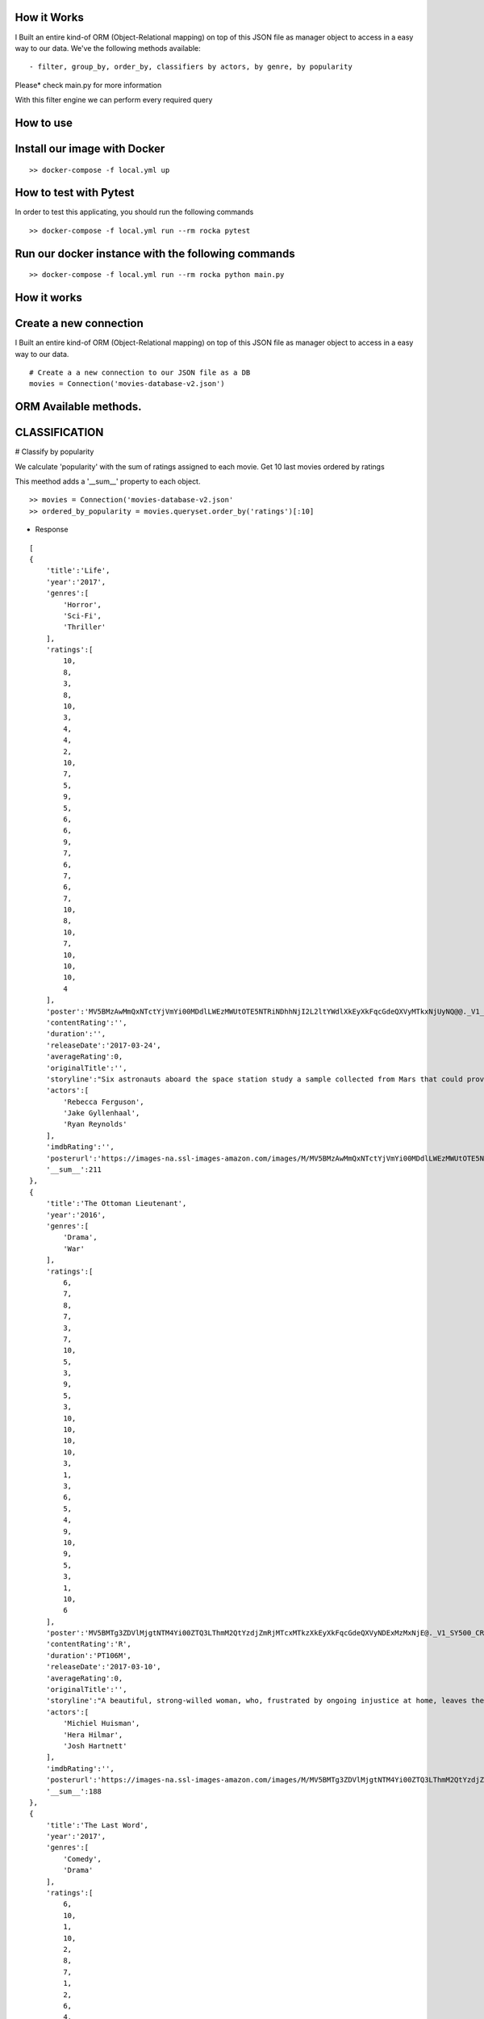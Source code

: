 How it Works
^^^^^^^^^^^^

I Built an entire kind-of ORM (Object-Relational mapping) on top of this JSON file as manager object to access in a easy way to our data. 
We've the following methods available:
::

  - filter, group_by, order_by, classifiers by actors, by genre, by popularity

Please* check main.py for more information

With this filter engine we can perform every required query 


How to use
^^^^^^^^^^^^

Install our image with Docker
^^^^^^^^^^^^
::

  >> docker-compose -f local.yml up 


How to test with Pytest
^^^^^^^^^^^^

In order to test this applicating, you should run the following commands
::

  >> docker-compose -f local.yml run --rm rocka pytest

.. image:: ./docs/test.png

Run our docker instance with the following commands
^^^^^^^^^^^^
::

  >> docker-compose -f local.yml run --rm rocka python main.py 


How it works
^^^^^^^^^^^^

Create a new connection
^^^^^^^^^^^^

I Built an entire kind-of ORM (Object-Relational mapping) on top of this JSON file as manager object to access in a easy way to our data.

::

  # Create a a new connection to our JSON file as a DB  
  movies = Connection('movies-database-v2.json')


ORM Available methods. 
^^^^^^^^^^^^

CLASSIFICATION
^^^^^^^^^^^^

# Classify by popularity

We calculate 'popularity' with the sum of ratings assigned to each movie. 
Get 10 last movies ordered by ratings 

This meethod adds a '__sum__' property to each object.

::

  >> movies = Connection('movies-database-v2.json'
  >> ordered_by_popularity = movies.queryset.order_by('ratings')[:10]

- Response

::

    [
    {
        'title':'Life',
        'year':'2017',
        'genres':[
            'Horror',
            'Sci-Fi',
            'Thriller'
        ],
        'ratings':[
            10,
            8,
            3,
            8,
            10,
            3,
            4,
            4,
            2,
            10,
            7,
            5,
            9,
            5,
            6,
            6,
            9,
            7,
            6,
            7,
            6,
            7,
            10,
            8,
            10,
            7,
            10,
            10,
            10,
            4
        ],
        'poster':'MV5BMzAwMmQxNTctYjVmYi00MDdlLWEzMWUtOTE5NTRiNDhhNjI2L2ltYWdlXkEyXkFqcGdeQXVyMTkxNjUyNQ@@._V1_SY500_CR0,0,337,500_AL_.jpg',
        'contentRating':'',
        'duration':'',
        'releaseDate':'2017-03-24',
        'averageRating':0,
        'originalTitle':'',
        'storyline':"Six astronauts aboard the space station study a sample collected from Mars that could provide evidence for extraterrestrial life on the Red Planet. The crew determines that the sample contains a large, single-celled organism - the first example of life beyond Earth. But..things aren't always what they seem. As the crew begins to conduct research, and their methods end up having unintended consequences, the life form proves more intelligent than anyone ever expected.                Written by\nElDiomedes",
        'actors':[
            'Rebecca Ferguson',
            'Jake Gyllenhaal',
            'Ryan Reynolds'
        ],
        'imdbRating':'',
        'posterurl':'https://images-na.ssl-images-amazon.com/images/M/MV5BMzAwMmQxNTctYjVmYi00MDdlLWEzMWUtOTE5NTRiNDhhNjI2L2ltYWdlXkEyXkFqcGdeQXVyMTkxNjUyNQ@@._V1_SY500_CR0,0,337,500_AL_.jpg',
        '__sum__':211
    },
    {
        'title':'The Ottoman Lieutenant',
        'year':'2016',
        'genres':[
            'Drama',
            'War'
        ],
        'ratings':[
            6,
            7,
            8,
            7,
            3,
            7,
            10,
            5,
            3,
            9,
            5,
            3,
            10,
            10,
            10,
            10,
            3,
            1,
            3,
            6,
            5,
            4,
            9,
            10,
            9,
            5,
            3,
            1,
            10,
            6
        ],
        'poster':'MV5BMTg3ZDVlMjgtNTM4Yi00ZTQ3LThmM2QtYzdjZmRjMTcxMTkzXkEyXkFqcGdeQXVyNDExMzMxNjE@._V1_SY500_CR0,0,346,500_AL_.jpg',
        'contentRating':'R',
        'duration':'PT106M',
        'releaseDate':'2017-03-10',
        'averageRating':0,
        'originalTitle':'',
        'storyline':"A beautiful, strong-willed woman, who, frustrated by ongoing injustice at home, leaves the United States after meeting Jude, an American doctor who runs a remote medical mission within the Ottoman Empire - a world both exotic and dangerous, and on the brink of what is about to become the first World War. There, she finds her loyalty to Jude and the mission's founder tested when she falls in love with their perceived enemy, a lieutenant in the Ottoman Imperial Army. Now, with invading army forces at their doorstep, and the world about to plunge into all-out war, she must make a decision if she wants to be what other people want her to be, or to be herself.                Written by\nAnonymous",
        'actors':[
            'Michiel Huisman',
            'Hera Hilmar',
            'Josh Hartnett'
        ],
        'imdbRating':'',
        'posterurl':'https://images-na.ssl-images-amazon.com/images/M/MV5BMTg3ZDVlMjgtNTM4Yi00ZTQ3LThmM2QtYzdjZmRjMTcxMTkzXkEyXkFqcGdeQXVyNDExMzMxNjE@._V1_SY500_CR0,0,346,500_AL_.jpg',
        '__sum__':188
    },
    {
        'title':'The Last Word',
        'year':'2017',
        'genres':[
            'Comedy',
            'Drama'
        ],
        'ratings':[
            6,
            10,
            1,
            10,
            2,
            8,
            7,
            1,
            2,
            6,
            4,
            10,
            5,
            10,
            7,
            6,
            5,
            4,
            1,
            8,
            10,
            5,
            8,
            7,
            10,
            4,
            9,
            10,
            10,
            1
        ],
        'poster':'MV5BMTQ4Mzc1MzY5OV5BMl5BanBnXkFtZTgwNzU0NzE4MDI@._V1_SY500_CR0,0,337,500_AL_.jpg',
        'contentRating':'R',
        'duration':'PT108M',
        'releaseDate':'2017-03-03',
        'averageRating':0,
        'originalTitle':'',
        'storyline':"Harriet (Shirley MacLaine) is a successful, retired businesswoman who wants to control everything around her until the bitter end. To make sure her life story is told her way, she pays off her local newspaper to have her obituary written in advance under her watchful eye. But Anne (Amanda Seyfried), the young journalist assigned to the task, refuses to follow the script and instead insists on finding out the true facts about Harriett's life, resulting in a life-altering friendship.                Written by\nBleecker Street",
        'actors':[
            'Shirley MacLaine',
            'Amanda Seyfried',
            'AnnJewel Lee Dixon'
        ],
        'imdbRating':7.4,
        'posterurl':'https://images-na.ssl-images-amazon.com/images/M/MV5BMTQ4Mzc1MzY5OV5BMl5BanBnXkFtZTgwNzU0NzE4MDI@._V1_SY500_CR0,0,337,500_AL_.jpg',
        '__sum__':187
    },
    {
        'title':'Junction 48',
        'year':'2016',
        'genres':[
            'Action',
            'Biography',
            'Crime'
        ],
        'ratings':[
            1,
            9,
            6,
            1,
            9,
            9,
            6,
            5,
            4,
            5,
            10,
            3,
            3,
            4,
            8,
            9,
            1,
            9,
            5,
            7,
            9,
            10,
            3,
            9,
            10,
            5,
            4,
            8,
            5,
            7
        ],
        'poster':'MV5BMjM1OTIyMDMxOF5BMl5BanBnXkFtZTgwMDEyNzc0MTI@._V1_SY500_CR0,0,338,500_AL_.jpg',
        'contentRating':'',
        'duration':'PT95M',
        'releaseDate':'2016-05-05',
        'averageRating':0,
        'originalTitle':'',
        'storyline':'Junction 48 is the love story of two young Palestinian hip-hop artists who use their music to fight against both the external oppression of Israeli society and the internal repression of their own crime-ridden, conservative community. It depicts a new generation of young Arabs who seek normality through their love and music - and against all odds.',
        'actors':[
            'Tamer Nafar',
            'Samar Qupty',
            'Salwa Nakkara'
        ],
        'imdbRating':7.5,
        'posterurl':'https://images-na.ssl-images-amazon.com/images/M/MV5BMjM1OTIyMDMxOF5BMl5BanBnXkFtZTgwMDEyNzc0MTI@._V1_SY500_CR0,0,338,500_AL_.jpg',
        '__sum__':184
    },
    {
        'title':'Logan: The Wolverine',
        'year':'2017',
        'genres':[
            'Action',
            'Drama',
            'Sci-Fi'
        ],
        'ratings':[
            10,
            9,
            7,
            2,
            2,
            5,
            1,
            3,
            9,
            10,
            2,
            4,
            10,
            9,
            6,
            9,
            6,
            4,
            10,
            1,
            9,
            5,
            2,
            6,
            8,
            3,
            10,
            9,
            4,
            8
        ],
        'poster':'MV5BMjI1MjkzMjczMV5BMl5BanBnXkFtZTgwNDk4NjYyMTI@._V1_SY500_CR0,0,338,500_AL_.jpg',
        'contentRating':'15',
        'duration':'PT137M',
        'releaseDate':'2017-03-01',
        'averageRating':0,
        'originalTitle':'Logan',
        'storyline':"In the near future, a weary Logan cares for an ailing Professor X in a hide out on the Mexican border. But Logan's attempts to hide from the world and his legacy are up-ended when a young mutant arrives, being pursued by dark forces.                Written by\nTwentieth Century Fox Films",
        'actors':[
            'Hugh Jackman',
            'Patrick Stewart',
            'Dafne Keen'
        ],
        'imdbRating':9.5,
        'posterurl':'https://images-na.ssl-images-amazon.com/images/M/MV5BMjI1MjkzMjczMV5BMl5BanBnXkFtZTgwNDk4NjYyMTI@._V1_SY500_CR0,0,338,500_AL_.jpg',
        '__sum__':183
    },
    {
        'title':'Prevenge',
        'year':'2016',
        'genres':[
            'Comedy',
            'Drama',
            'Fantasy'
        ],
        'ratings':[
            5,
            3,
            6,
            5,
            7,
            9,
            8,
            9,
            6,
            10,
            5,
            6,
            9,
            10,
            9,
            6,
            8,
            1,
            2,
            2,
            3,
            6,
            7,
            10,
            1,
            10,
            3,
            5,
            3,
            7
        ],
        'poster':'MV5BMjcxMDM2NjgwOV5BMl5BanBnXkFtZTgwOTc5NjI0MDI@._V1_SX750_CR0,0,750,499_AL_.jpg',
        'contentRating':'',
        'duration':'PT88M',
        'releaseDate':'2017-02-10',
        'averageRating':0,
        'originalTitle':'',
        'storyline':'Widow Ruth is seven months pregnant when, believing herself to be guided by her unborn baby, she embarks on a homicidal rampage, dispatching anyone who stands in her way.',
        'actors':[
            'Gemma Whelan',
            'Jo Hartley',
            'Alice Lowe'
        ],
        'imdbRating':6.7,
        'posterurl':'https://images-na.ssl-images-amazon.com/images/M/MV5BMjcxMDM2NjgwOV5BMl5BanBnXkFtZTgwOTc5NjI0MDI@._V1_SX750_CR0,0,750,499_AL_.jpg',
        '__sum__':181
    },
    {
        'title':'Kong: Skull Island',
        'year':'2017',
        'genres':[
            'Action',
            'Adventure',
            'Fantasy'
        ],
        'ratings':[
            5,
            3,
            8,
            9,
            1,
            1,
            3,
            9,
            4,
            6,
            6,
            10,
            8,
            9,
            7,
            6,
            2,
            2,
            8,
            2,
            2,
            9,
            9,
            4,
            6,
            4,
            4,
            9,
            10,
            10
        ],
        'poster':'MV5BMTUwMzI5ODEwNF5BMl5BanBnXkFtZTgwNjAzNjI2MDI@._V1_SY500_CR0,0,337,500_AL_.jpg',
        'contentRating':'PG-13',
        'duration':'PT118M',
        'releaseDate':'2017-03-10',
        'averageRating':0,
        'originalTitle':'',
        'storyline':"It's 1971, a team of explorers with a company of soldiers are following myth ,legend in the Pacific amindst runors of an island where creatures both prehistoric and monstrous are supposed to live. Soon they come across Skull Island , the very island of lore and legend. The creatures they soon come across make the soldiers and explorers running for their very lives. Soon Kong shows up to let all know that He is King of Skull Island and top of the food chain. Will they survive to tell their story? Will beauty win the heart of the beast?                Written by\nstephen scialli",
        'actors':[
            'Brie Larson',
            'Tian Jing',
            'Tom Hiddleston'
        ],
        'imdbRating':'',
        'posterurl':'https://images-na.ssl-images-amazon.com/images/M/MV5BMTUwMzI5ODEwNF5BMl5BanBnXkFtZTgwNjAzNjI2MDI@._V1_SY500_CR0,0,337,500_AL_.jpg',
        '__sum__':176
    },
    {
        'title':'Elser',
        'year':'2015',
        'genres':[
            'Biography',
            'Drama',
            'War'
        ],
        'ratings':[
            4,
            8,
            3,
            7,
            6,
            5,
            6,
            3,
            7,
            4,
            3,
            7,
            3,
            5,
            10,
            5,
            6,
            10,
            3,
            6,
            7,
            3,
            10,
            5,
            7,
            1,
            8,
            10,
            10,
            4
        ],
        'poster':'MV5BMTU3MzYzNDEzN15BMl5BanBnXkFtZTgwODM5NTY0MTI@._V1_SY500_CR0,0,347,500_AL_.jpg',
        'contentRating':'15',
        'duration':'PT114M',
        'releaseDate':'2015-11-06',
        'averageRating':0,
        'originalTitle':'',
        'storyline':'The breath-taking story of a man who nearly would have changed the world. 1939, when Hitler convinced millions of people at the height of his power, one said a radical No: Georg Elser, disparaged as an assassin, is one of the greatest resistance fighters.                Written by\nAndrei',
        'actors':[
            'Christian Friedel',
            'Katharina Schüttler',
            'Burghart Klaußner'
        ],
        'imdbRating':7.0,
        'posterurl':'https://images-na.ssl-images-amazon.com/images/M/MV5BMTU3MzYzNDEzN15BMl5BanBnXkFtZTgwODM5NTY0MTI@._V1_SY500_CR0,0,347,500_AL_.jpg',
        '__sum__':176
    },
    {
        'title':'Personal Shopper',
        'year':'2016',
        'genres':[
            'Drama',
            'Mystery',
            'Thriller'
        ],
        'ratings':[
            6,
            9,
            7,
            10,
            9,
            9,
            2,
            4,
            4,
            6,
            6,
            4,
            3,
            8,
            7,
            4,
            9,
            3,
            10,
            3,
            1,
            7,
            2,
            8,
            6,
            6,
            8,
            7,
            2,
            4
        ],
        'poster':'MV5BN2JhYTViMGUtMTU0Ni00MzU5LWE0ZmYtNDk2YTdmOTI5MTFjXkEyXkFqcGdeQXVyNTIyODMzMzA@._V1_SY500_CR0,0,337,500_AL_.jpg',
        'contentRating':'R',
        'duration':'PT105M',
        'releaseDate':'2016-12-14',
        'averageRating':0,
        'originalTitle':'',
        'storyline':'Revolves around a ghost story that takes place in the fashion underworld of Paris.',
        'actors':[
            'Kristen Stewart',
            'Lars Eidinger',
            'Sigrid Bouaziz'
        ],
        'imdbRating':6.6,
        'posterurl':'https://images-na.ssl-images-amazon.com/images/M/MV5BN2JhYTViMGUtMTU0Ni00MzU5LWE0ZmYtNDk2YTdmOTI5MTFjXkEyXkFqcGdeQXVyNTIyODMzMzA@._V1_SY500_CR0,0,337,500_AL_.jpg',
        '__sum__':174
    },
    {
        'title':'Table 19',
        'year':'2017',
        'genres':[
            'Comedy',
            'Drama'
        ],
        'ratings':[
            10,
            6,
            7,
            10,
            2,
            6,
            5,
            6,
            7,
            3,
            1,
            5,
            5,
            4,
            4,
            1,
            6,
            5,
            7,
            9,
            6,
            8,
            1,
            6,
            4,
            6,
            4,
            10,
            9,
            10
        ],
        'poster':'MV5BNDk0NDgwOTQzNF5BMl5BanBnXkFtZTgwODgyODMyMTI@._V1_SY500_CR0,0,338,500_AL_.jpg',
        'contentRating':'PG-13',
        'duration':'',
        'releaseDate':'2017-03-03',
        'averageRating':0,
        'originalTitle':'',
        'storyline':"Ex-maid of honor Eloise (Anna Kendrick) - having been relieved of her duties after being unceremoniously dumped by the best man via text - decides to hold her head up high and attend her oldest friend's wedding anyway. She finds herself seated at the 'random' table in the back of the ballroom with a disparate group of strangers, most of whom should have known to just send regrets (but not before sending something nice off the registry). As everyone's secrets are revealed, Eloise learns a thing or two from the denizens of Table 19. Friendships - and even a little romance - can happen under the most unlikely circumstances.                Written by\nFox Searchlight Pictures",
        'actors':[
            'Anna Kendrick',
            'Lisa Kudrow',
            'Stephen Merchant'
        ],
        'imdbRating':'',
        'posterurl':'https://images-na.ssl-images-amazon.com/images/M/MV5BNDk0NDgwOTQzNF5BMl5BanBnXkFtZTgwODgyODMyMTI@._V1_SY500_CR0,0,338,500_AL_.jpg',
        '__sum__':173
    },
    {
        'title':'My Scientology Movie',
        'year':'2015',
        'genres':[
            'Documentary'
        ],
        'ratings':[
            10,
            3,
            4,
            7,
            3,
            10,
            8,
            5,
            7,
            10,
            5,
            6,
            6,
            6,
            1,
            9,
            6,
            8,
            2,
            6,
            10,
            3,
            5,
            4,
            7,
            7,
            6,
            5,
            1,
            1
        ],
        'poster':'MV5BMjQzNjcyODE5Nl5BMl5BanBnXkFtZTgwMDI2MTQyMDI@._V1_SY500_CR0,0,336,500_AL_.jpg',
        'contentRating':'',
        'duration':'PT99M',
        'releaseDate':'2016-10-07',
        'averageRating':0,
        'originalTitle':'',
        'storyline':'Louis documents his investigation into what goes on behind the scenes of the infamous church of scientology.',
        'actors':[
            'Rob Alter',
            'Tom Cruise',
            'Paz de la Huerta'
        ],
        'imdbRating':6.7,
        'posterurl':'https://images-na.ssl-images-amazon.com/images/M/MV5BMjQzNjcyODE5Nl5BMl5BanBnXkFtZTgwMDI2MTQyMDI@._V1_SY500_CR0,0,336,500_AL_.jpg',
        '__sum__':171
    },
    {
        'title':'Frantz',
        'year':'2016',
        'genres':[
            'Drama',
            'History',
            'War'
        ],
        'ratings':[
            9,
            9,
            8,
            1,
            7,
            4,
            4,
            3,
            5,
            6,
            9,
            5,
            10,
            8,
            4,
            1,
            4,
            5,
            3,
            2,
            3,
            6,
            10,
            10,
            5,
            4,
            8,
            5,
            8,
            4
        ],
        'poster':'MV5BZmM3MDE2MmEtY2NhNS00MTQyLWFhNzMtZThiZjM1ZmNiNzM4XkEyXkFqcGdeQXVyNDU0NjMyNTQ@._V1_SY400_SX300_AL_.jpg',
        'contentRating':'PG-13',
        'duration':'PT113M',
        'releaseDate':'2017-04-14',
        'averageRating':0,
        'originalTitle':'',
        'storyline':"In the aftermath of WWI, a young German who grieves the death of her fiancé in France meets a mysterious Frenchman who visits the fiancé's grave to lay flowers.",
        'actors':[
            'Pierre Niney',
            'Paula Beer',
            'Ernst Stötzner'
        ],
        'imdbRating':7.5,
        'posterurl':'https://images-na.ssl-images-amazon.com/images/M/MV5BZmM3MDE2MmEtY2NhNS00MTQyLWFhNzMtZThiZjM1ZmNiNzM4XkEyXkFqcGdeQXVyNDU0NjMyNTQ@._V1_SY400_SX300_AL_.jpg',
        '__sum__':170
    },
    {
        'title':'Power Rangers',
        'year':'2017',
        'genres':[
            'Action',
            'Adventure',
            'Sci-Fi'
        ],
        'ratings':[
            7,
            6,
            3,
            7,
            10,
            2,
            6,
            7,
            8,
            5,
            1,
            10,
            3,
            1,
            6,
            8,
            8,
            5,
            8,
            5,
            1,
            6,
            2,
            7,
            8,
            10,
            6,
            7,
            3,
            3
        ],
        'poster':'MV5BMTA5MzU1NDI4NzBeQTJeQWpwZ15BbWU4MDUxMDQ0NDEy._V1_SY500_CR0,0,337,500_AL_.jpg',
        'contentRating':'PG-13',
        'duration':'PT124M',
        'releaseDate':'2017-03-24',
        'averageRating':0,
        'originalTitle':'',
        'storyline':'High school outcasts stumble upon an old alien ship, where they acquire superpowers and are dubbed the Power Rangers. Learning that an old enemy of the previous generation has returned to exact vegenance, the group must harness their powers and use them to work together and save the world.                Written by\ncyberboy1127-249-955930',
        'actors':[
            'Elizabeth Banks',
            'Bryan Cranston',
            'Becky G.'
        ],
        'imdbRating':'',
        'posterurl':'https://images-na.ssl-images-amazon.com/images/M/MV5BMTA5MzU1NDI4NzBeQTJeQWpwZ15BbWU4MDUxMDQ0NDEy._V1_SY500_CR0,0,337,500_AL_.jpg',
        '__sum__':169
    },
    {
        'title':'Suntan',
        'year':'2016',
        'genres':[
            'Comedy',
            'Drama',
            'Romance'
        ],
        'ratings':[
            8,
            10,
            2,
            9,
            3,
            4,
            2,
            8,
            4,
            6,
            2,
            4,
            5,
            7,
            5,
            9,
            8,
            9,
            2,
            2,
            9,
            2,
            4,
            1,
            8,
            5,
            9,
            5,
            8,
            7
        ],
        'poster':'MV5BOWZmZDE3ZjItNDJjNy00YzliLWI1ZDktODZlNTMxZGM5MDFmL2ltYWdlXkEyXkFqcGdeQXVyNTQwMDA5NTg@._V1_SY500_CR0,0,339,500_AL_.jpg',
        'contentRating':'',
        'duration':'PT104M',
        'releaseDate':'2016-03-31',
        'averageRating':0,
        'originalTitle':'',
        'storyline':'For middle-aged Kostis, life has passed him by. As the newly appointed doctor of a tiny island, Kostis spends a dreary winter alone. By the time summer arrives, though, the island has turned into a thriving, wild vacation spot with nude beaches and crazy parties. When Kostis meets the beautiful and flirty Anna, he falls hard for her and goes out of his way to conquer and impress her. Before long, Kostis is spending nearly all of his time getting drunk, partying hard, and even making out with Anna. What starts as a rediscovery with his lost-long youth, though, slowly turns into an obsession as Kostis is willing to do whatever it takes to keep his Anna. Suntan celebrates the beauty and strength of the youthful body, while simultaneously embracing its inevitable decay.                Written by\nPhaedra Vokali',
        'actors':[
            'Makis Papadimitriou',
            'Elli Tringou',
            'Dimi Hart'
        ],
        'imdbRating':7.0,
        'posterurl':'https://images-na.ssl-images-amazon.com/images/M/MV5BOWZmZDE3ZjItNDJjNy00YzliLWI1ZDktODZlNTMxZGM5MDFmL2ltYWdlXkEyXkFqcGdeQXVyNTQwMDA5NTg@._V1_SY500_CR0,0,339,500_AL_.jpg',
        '__sum__':167
    },
    {
        'title':'Wolves',
        'year':'2016',
        'genres':[
            'Drama'
        ],
        'ratings':[
            1,
            5,
            7,
            1,
            8,
            9,
            2,
            4,
            2,
            9,
            4,
            7,
            7,
            9,
            7,
            9,
            8,
            10,
            3,
            2,
            2,
            3,
            4,
            4,
            3,
            10,
            6,
            5,
            6,
            8
        ],
        'poster':'MV5BOGIzNDVhMGItZDZmMi00NzZjLWE2MGMtZGU0MmNiNzE5MDhhXkEyXkFqcGdeQXVyNTIyODMzMzA@._V1_SY500_CR0,0,337,500_AL_.jpg',
        'contentRating':'',
        'duration':'PT109M',
        'releaseDate':'2017-03-03',
        'averageRating':0,
        'originalTitle':'',
        'storyline':"An 18-year-old basketball star who is being recruited by Cornell University seems to have it all figured out: captain of his team, a good student, has a longtime girlfriend and some good friends. But at home he's struggling with his troubled father who has a gambling addiction. His mother tries to keep the family afloat but does so with great emotional and financial sacrifice.",
        'actors':[
            'Carla Gugino',
            'Michael Shannon',
            'Chris Bauer'
        ],
        'imdbRating':5.7,
        'posterurl':'https://images-na.ssl-images-amazon.com/images/M/MV5BOGIzNDVhMGItZDZmMi00NzZjLWE2MGMtZGU0MmNiNzE5MDhhXkEyXkFqcGdeQXVyNTIyODMzMzA@._V1_SY500_CR0,0,337,500_AL_.jpg',
        '__sum__':165
    },
    {
        'title':'Uncertain',
        'year':'2015',
        'genres':[
            'Documentary',
            'Comedy',
            'Drama'
        ],
        'ratings':[
            2,
            9,
            8,
            4,
            9,
            2,
            6,
            7,
            2,
            8,
            9,
            3,
            9,
            1,
            3,
            2,
            1,
            4,
            7,
            2,
            10,
            9,
            3,
            4,
            9,
            4,
            1,
            7,
            10,
            10
        ],
        'poster':'MV5BMGViNGQwNWEtYmQxZi00MTc5LThjYjctNzE3M2ExZDZjNjAxXkEyXkFqcGdeQXVyMTM2MzgyOTU@._V1_SY500_CR0,0,337,500_AL_.jpg',
        'contentRating':'',
        'duration':'PT82M',
        'releaseDate':'2016-03-08',
        'averageRating':0,
        'originalTitle':'',
        'storyline':'Uncertain is a visually stunning and disarmingly funny portrait of the literal and figurative troubled waters of Uncertain, Texas, a 94-resident town so tucked away "you\'ve got to be lost to find it".',
        'actors':[

        ],
        'imdbRating':7.7,
        'posterurl':'https://images-na.ssl-images-amazon.com/images/M/MV5BMGViNGQwNWEtYmQxZi00MTc5LThjYjctNzE3M2ExZDZjNjAxXkEyXkFqcGdeQXVyMTM2MzgyOTU@._V1_SY500_CR0,0,337,500_AL_.jpg',
        '__sum__':165
    },
    {
        'title':'Baby-bossen',
        'year':'2017',
        'genres':[
            'Animation',
            'Comedy',
            'Family'
        ],
        'ratings':[
            4,
            2,
            4,
            1,
            3,
            8,
            1,
            9,
            3,
            9,
            9,
            6,
            2,
            4,
            9,
            7,
            5,
            6,
            9,
            9,
            9,
            5,
            8,
            8,
            3,
            2,
            3,
            8,
            8,
            1
        ],
        'poster':'MV5BMTk2NjI5NzgwNl5BMl5BanBnXkFtZTgwNDc4NTA1OTE@._V1_SY500_CR0,0,473,500_AL_.jpg',
        'contentRating':'PG',
        'duration':'',
        'releaseDate':'2017-04-07',
        'averageRating':0,
        'originalTitle':'The Boss Baby',
        'storyline':'A suit-wearing briefcase-carrying baby pairs up with his seven-year old brother to stop the dastardly plot of the CEO of Puppy Co.',
        'actors':[
            'Alec Baldwin',
            'Steve Buscemi',
            'Lisa Kudrow'
        ],
        'imdbRating':'',
        'posterurl':'https://images-na.ssl-images-amazon.com/images/M/MV5BMTk2NjI5NzgwNl5BMl5BanBnXkFtZTgwNDc4NTA1OTE@._V1_SY500_CR0,0,473,500_AL_.jpg',
        '__sum__':165
    },
    {
        'title':'Grave',
        'year':'2016',
        'genres':[
            'Drama',
            'Horror'
        ],
        'ratings':[
            7,
            1,
            10,
            9,
            10,
            5,
            2,
            1,
            3,
            4,
            3,
            4,
            5,
            5,
            6,
            4,
            5,
            10,
            6,
            4,
            8,
            6,
            8,
            8,
            6,
            4,
            8,
            7,
            1,
            4
        ],
        'poster':'MV5BMjQ2NTA1MTAwOF5BMl5BanBnXkFtZTgwMjU4MzY1MTI@._V1_SY500_SX350_AL_.jpg',
        'contentRating':'R',
        'duration':'PT99M',
        'releaseDate':'2017-03-15',
        'averageRating':0,
        'originalTitle':'',
        'storyline':'When a young vegetarian undergoes a carnivorous hazing ritual at vet school, an unbidden taste for meat begins to grow in her.',
        'actors':[
            'Garance Marillier',
            'Ella Rumpf',
            'Rabah Nait Oufella'
        ],
        'imdbRating':7.2,
        'posterurl':'https://images-na.ssl-images-amazon.com/images/M/MV5BMjQ2NTA1MTAwOF5BMl5BanBnXkFtZTgwMjU4MzY1MTI@._V1_SY500_SX350_AL_.jpg',
        '__sum__':164
    },
    {
        'title':'The Other Half',
        'year':'2016',
        'genres':[
            'Drama',
            'Romance'
        ],
        'ratings':[
            4,
            7,
            7,
            8,
            7,
            7,
            7,
            9,
            10,
            6,
            1,
            1,
            6,
            7,
            4,
            8,
            7,
            7,
            8,
            5,
            5,
            4,
            1,
            5,
            3,
            1,
            6,
            3,
            1,
            8
        ],
        'poster':'MV5BMTUzOTE5Mzg1NV5BMl5BanBnXkFtZTgwNjc3NzQ1MTI@._V1_SY500_CR0,0,345,500_AL_.jpg',
        'contentRating':'',
        'duration':'PT103M',
        'releaseDate':'2017-03-10',
        'averageRating':0,
        'originalTitle':'',
        'storyline':'A bipolar woman and a grief-stricken man struggle to forge a simple life.',
        'actors':[
            'Tatiana Maslany',
            'Tom Cullen',
            'Diana Bentley'
        ],
        'imdbRating':7.8,
        'posterurl':'https://images-na.ssl-images-amazon.com/images/M/MV5BMTUzOTE5Mzg1NV5BMl5BanBnXkFtZTgwNjc3NzQ1MTI@._V1_SY500_CR0,0,345,500_AL_.jpg',
        '__sum__':163
    },
    {
        'title':'Betting on Zero',
        'year':'2016',
        'genres':[
            'Documentary'
        ],
        'ratings':[
            8,
            5,
            1,
            10,
            4,
            7,
            2,
            1,
            7,
            10,
            6,
            3,
            7,
            7,
            10,
            3,
            2,
            4,
            8,
            5,
            8,
            4,
            5,
            8,
            5,
            1,
            5,
            3,
            8,
            6
        ],
        'poster':'MV5BMjA0MTc3ODc3NF5BMl5BanBnXkFtZTgwMTQ5NDc0MTI@._V1_SY500_CR0,0,338,500_AL_.jpg',
        'contentRating':'',
        'duration':'PT99M',
        'releaseDate':'2017-03-17',
        'averageRating':0,
        'originalTitle':'',
        'storyline':'Writer/director Ted Braun follows controversial hedge fund titan Bill Ackman as he puts a billion dollars on the line in his crusade to expose Herbalife as the largest pyramid scheme in history.',
        'actors':[
            'William Ackman'
        ],
        'imdbRating':9.1,
        'posterurl':'https://images-na.ssl-images-amazon.com/images/M/MV5BMjA0MTc3ODc3NF5BMl5BanBnXkFtZTgwMTQ5NDc0MTI@._V1_SY500_CR0,0,338,500_AL_.jpg',
        '__sum__':163
    },
    {
        'title':'Contemporary Color',
        'year':'2016',
        'genres':[
            'Documentary'
        ],
        'ratings':[
            5,
            1,
            8,
            2,
            8,
            2,
            4,
            5,
            9,
            2,
            1,
            4,
            9,
            10,
            5,
            10,
            6,
            5,
            2,
            6,
            6,
            10,
            5,
            9,
            3,
            7,
            1,
            7,
            4,
            5
        ],
        'poster':'MV5BODk4OTI3MDAtNTg3OS00ZDUwLWE4ZDEtZTQxMTFiNGVjZTI0XkEyXkFqcGdeQXVyMjg4Mzc3ODU@._V1_SX330_CR0,0,330,499_AL_.jpg',
        'contentRating':'PG-13',
        'duration':'PT107M',
        'releaseDate':'2016-04-14',
        'averageRating':0,
        'originalTitle':'',
        'storyline':"In the summer of 2015, legendary musician David Byrne staged an event at Brooklyn's Barclays Center to celebrate the art of Color Guard: synchronized dance routines involving flags, rifles, and sabers. Recruiting performers that include the likes of Saint Vincent, Nelly Furtado, Ad-Rock, and Ira Glass to collaborate on original pieces with 10 color guard teams from across the US and Canada, Contemporary Color is a beautifully filmed snapshot of a one-of-a-kind live event.",
        'actors':[
            'Simon Bennett',
            'David Byrne',
            'Nika Danilova'
        ],
        'imdbRating':7.3,
        'posterurl':'https://images-na.ssl-images-amazon.com/images/M/MV5BODk4OTI3MDAtNTg3OS00ZDUwLWE4ZDEtZTQxMTFiNGVjZTI0XkEyXkFqcGdeQXVyMjg4Mzc3ODU@._V1_SX330_CR0,0,330,499_AL_.jpg',
        '__sum__':161
    },
    {
        'title':'Ghost in the Shell',
        'year':'2017',
        'genres':[
            'Action',
            'Drama',
            'Sci-Fi'
        ],
        'ratings':[
            5,
            3,
            8,
            10,
            2,
            4,
            8,
            8,
            1,
            2,
            7,
            9,
            4,
            3,
            5,
            10,
            5,
            9,
            1,
            2,
            9,
            7,
            4,
            10,
            5,
            8,
            3,
            4,
            1,
            1
        ],
        'poster':'MV5BMzJiNTI3MjItMGJiMy00YzA1LTg2MTItZmE1ZmRhOWQ0NGY1XkEyXkFqcGdeQXVyOTk4MTM0NQ@@._V1_SY500_CR0,0,337,500_AL_.jpg',
        'contentRating':'',
        'duration':'',
        'releaseDate':'2017-03-31',
        'averageRating':0,
        'originalTitle':'',
        'storyline':'Based on the internationally acclaimed sci-fi manga series, "Ghost in the Shell" follows the Major, a special ops, one-of-a-kind human cyborg hybrid, who leads the elite task force Section 9. Devoted to stopping the most dangerous criminals and extremists, Section 9 is faced with an enemy whose singular goal is to wipe out Hanka Robotic\'s advancements in cyber technology.                Written by\nParamount Pictures',
        'actors':[
            'Scarlett Johansson',
            'Michael Pitt',
            'Michael Wincott'
        ],
        'imdbRating':'',
        'posterurl':'https://images-na.ssl-images-amazon.com/images/M/MV5BMzJiNTI3MjItMGJiMy00YzA1LTg2MTItZmE1ZmRhOWQ0NGY1XkEyXkFqcGdeQXVyOTk4MTM0NQ@@._V1_SY500_CR0,0,337,500_AL_.jpg',
        '__sum__':158
    },
    {
        'title':'Before I Fall',
        'year':'2017',
        'genres':[
            'Drama',
            'Mystery'
        ],
        'ratings':[
            4,
            4,
            1,
            8,
            1,
            9,
            6,
            5,
            5,
            5,
            3,
            8,
            7,
            6,
            8,
            9,
            9,
            6,
            1,
            8,
            2,
            1,
            9,
            3,
            5,
            5,
            2,
            7,
            6,
            1
        ],
        'poster':'MV5BNDYwOTY0MDI2OV5BMl5BanBnXkFtZTgwOTE5NzM2MDI@._V1_SY500_CR0,0,337,500_AL_.jpg',
        'contentRating':'PG-13',
        'duration':'PT99M',
        'releaseDate':'2017-03-02',
        'averageRating':0,
        'originalTitle':'',
        'storyline':'What if you had only one day to change absolutely everything? Samantha Kingston has it all: the perfect friends, the perfect guy, and a seemingly perfect future. Then, everything changes. After one fateful night, Sam wakes up with no future at all. Trapped reliving the same day over and over she begins to question just how perfect her life really was. And as she begins to untangle the mystery of a life suddenly derailed, she must also unwind the secrets of the people closest to her, and discover the power of a single day to make a difference, not just in her own life, but in the lives of those around her - before she runs out of time for good.',
        'actors':[
            'Zoey Deutch',
            'Liv Hewson',
            'Logan Miller'
        ],
        'imdbRating':7.0,
        'posterurl':'https://images-na.ssl-images-amazon.com/images/M/MV5BNDYwOTY0MDI2OV5BMl5BanBnXkFtZTgwOTE5NzM2MDI@._V1_SY500_CR0,0,337,500_AL_.jpg',
        '__sum__':154
    },
    {
        'title':'Badrinath Ki Dulhania',
        'year':'2017',
        'genres':[
            'Comedy',
            'Drama',
            'Romance'
        ],
        'ratings':[
            8,
            2,
            1,
            6,
            1,
            4,
            7,
            5,
            1,
            10,
            4,
            2,
            4,
            4,
            7,
            10,
            8,
            8,
            3,
            10,
            2,
            6,
            5,
            5,
            1,
            8,
            9,
            2,
            10,
            1
        ],
        'poster':'MV5BNTQ4MDY5OTE5Ml5BMl5BanBnXkFtZTgwNjA3MjQzMTI@._V1_SY500_CR0,0,321,500_AL_.jpg',
        'contentRating':'',
        'duration':'PT107M',
        'releaseDate':'2017-03-10',
        'averageRating':0,
        'originalTitle':'',
        'storyline':'Badrinath Bansal from Jhansi and Vaidehi Trivedi from Kota belong to small towns but have diametrically opposite opinions on everything.This leads to a clash of ideologies, despite both of them recognizing the goodness in each other.',
        'actors':[
            'Varun Dhawan',
            'Alia Bhatt',
            'Gauhar Khan'
        ],
        'imdbRating':'',
        'posterurl':'https://images-na.ssl-images-amazon.com/images/M/MV5BNTQ4MDY5OTE5Ml5BMl5BanBnXkFtZTgwNjA3MjQzMTI@._V1_SY500_CR0,0,321,500_AL_.jpg',
        '__sum__':154
    },
    {
        'title':'Donald Cried',
        'year':'2016',
        'genres':[
            'Comedy',
            'Drama'
        ],
        'ratings':[
            10,
            5,
            7,
            1,
            8,
            9,
            4,
            3,
            7,
            2,
            4,
            1,
            10,
            1,
            6,
            7,
            5,
            3,
            8,
            1,
            7,
            3,
            8,
            3,
            2,
            2,
            9,
            10,
            2,
            5
        ],
        'poster':'MV5BMTUyNjU2MzMzMl5BMl5BanBnXkFtZTgwNTUwNTcxMTI@._V1_SY500_CR0,0,337,500_AL_.jpg',
        'contentRating':'',
        'duration':'PT85M',
        'releaseDate':'2016-03-12',
        'averageRating':0,
        'originalTitle':'',
        'storyline':"With sudden passing of his grandmother, Peter Latang returns to his hometown and encounters his long lost, childhood friend, Donald Treebeck. What begins as a simple favor, turns into a long day's journey into the past.",
        'actors':[
            'Jesse Wakeman',
            'Louisa Krause',
            'Tyrone Alcorn'
        ],
        'imdbRating':7.2,
        'posterurl':'https://images-na.ssl-images-amazon.com/images/M/MV5BMTUyNjU2MzMzMl5BMl5BanBnXkFtZTgwNTUwNTcxMTI@._V1_SY500_CR0,0,337,500_AL_.jpg',
        '__sum__':153
    },
    {
        'title':'The Shack',
        'year':'2017',
        'genres':[
            'Drama',
            'Fantasy'
        ],
        'ratings':[
            5,
            6,
            6,
            8,
            4,
            10,
            1,
            2,
            4,
            4,
            7,
            6,
            6,
            1,
            2,
            6,
            10,
            8,
            4,
            5,
            9,
            1,
            1,
            9,
            1,
            9,
            8,
            1,
            2,
            6
        ],
        'poster':'MV5BMjI3MDMxNzcxNl5BMl5BanBnXkFtZTgwODc4MzkwOTE@._V1_SY500_CR0,0,323,500_AL_.jpg',
        'contentRating':'PG-13',
        'duration':'PT132M',
        'releaseDate':'2017-03-03',
        'averageRating':0,
        'originalTitle':'',
        'storyline':"After the abduction and assumed death of Mackenzie Allen Phillip's youngest daughter, Missy, Mack receives a letter and has the suspicion it's from God asking him to return to The Shack where Missy may have been murdered. After contemplating it, he leaves his home to go to The Shack for the first time since Missy's abduction and encounters what will change his life forever.",
        'actors':[
            'Sam Worthington',
            'Octavia Spencer',
            'Tim McGraw'
        ],
        'imdbRating':'',
        'posterurl':'https://images-na.ssl-images-amazon.com/images/M/MV5BMjI3MDMxNzcxNl5BMl5BanBnXkFtZTgwODc4MzkwOTE@._V1_SY500_CR0,0,323,500_AL_.jpg',
        '__sum__':152
    },
    {
        'title':'CHIPS',
        'year':'2017',
        'genres':[
            'Action',
            'Comedy',
            'Crime'
        ],
        'ratings':[
            4,
            6,
            10,
            7,
            10,
            3,
            4,
            5,
            1,
            1,
            2,
            3,
            3,
            4,
            3,
            1,
            6,
            6,
            2,
            6,
            4,
            10,
            3,
            3,
            7,
            5,
            9,
            8,
            4,
            8
        ],
        'poster':'MV5BZTliN2IyMTctYTliOS00ZTJiLTkxN2YtNDg1YTJiZTA4MTVlL2ltYWdlXkEyXkFqcGdeQXVyMTkxNjUyNQ@@._V1_SY480_SX324_AL_.jpg',
        'contentRating':'R',
        'duration':'PT100M',
        'releaseDate':'2017-03-24',
        'averageRating':0,
        'originalTitle':'',
        'storyline':'California Highway Patrol (CHiPs) officers Francis "Ponch" Poncherello and Jon Baker run around the L.A. area stopping speeders and car thieves, helping stranded motorists, assisting paramedics at accident scenes, and occasionally investigating crimes. The story for this film is not yet known.                Written by\nMax Davison <RockyHexorcist2785>',
        'actors':[
            'Michael Peña',
            'Dax Shepard',
            'Jessica McNamee'
        ],
        'imdbRating':'',
        'posterurl':'https://images-na.ssl-images-amazon.com/images/M/MV5BZTliN2IyMTctYTliOS00ZTJiLTkxN2YtNDg1YTJiZTA4MTVlL2ltYWdlXkEyXkFqcGdeQXVyMTkxNjUyNQ@@._V1_SY480_SX324_AL_.jpg',
        '__sum__':148
    },
    {
        'title':'The Levelling',
        'year':'2016',
        'genres':[
            'Drama'
        ],
        'ratings':[
            5,
            5,
            6,
            8,
            7,
            5,
            9,
            1,
            6,
            5,
            4,
            4,
            2,
            5,
            1,
            3,
            1,
            4,
            6,
            5,
            1,
            1,
            9,
            2,
            9,
            7,
            9,
            7,
            4,
            7
        ],
        'poster':'MV5BZGRlNTg2ZDYtYWQ5Zi00ODA5LWE5ZDAtYTQ1MjcyNWVjZjNjXkEyXkFqcGdeQXVyMTY3NjY1NjQ@._V1_SY500_CR0,0,338,500_AL_.jpg',
        'contentRating':'R',
        'duration':'PT83M',
        'releaseDate':'2017-03-24',
        'averageRating':0,
        'originalTitle':'',
        'storyline':"Somerset, October 2014. When Clover Catto (Ellie Kendrick) receives a call telling her that her younger brother Charlie (Joe Blakemore) is dead, she must return to her family farm and face the man she hasn't spoken to in years: her father Aubrey (David Troughton). She is shocked to discover her home changed forever by the devastating floods that destroyed the area six months earlier, and Aubrey a tormented shadow of his former self. As she learns what has been going on in her long absence she and her father forge a new understanding, but can it withstand the troubles that they face on the ravaged farm as well as the truth of what drove Charlie to take his own life?",
        'actors':[
            'Ellie Kendrick',
            'David Troughton',
            'Jack Holden'
        ],
        'imdbRating':7.1,
        'posterurl':'https://images-na.ssl-images-amazon.com/images/M/MV5BZGRlNTg2ZDYtYWQ5Zi00ODA5LWE5ZDAtYTQ1MjcyNWVjZjNjXkEyXkFqcGdeQXVyMTY3NjY1NjQ@._V1_SY500_CR0,0,338,500_AL_.jpg',
        '__sum__':148
    },
    {
        'title':'Känslan av ett slut',
        'year':'2017',
        'genres':[
            'Drama'
        ],
        'ratings':[
            1,
            9,
            5,
            6,
            5,
            4,
            6,
            5,
            9,
            5,
            1,
            2,
            2,
            7,
            7,
            10,
            8,
            2,
            2,
            6,
            4,
            4,
            1,
            2,
            9,
            6,
            4,
            5,
            8,
            1
        ],
        'poster':'MV5BYzI5ZDM2NjYtNmVhMS00Y2Q4LTg5ZWUtZjUwOGNkZDJhNGY2L2ltYWdlXkEyXkFqcGdeQXVyMjM4NTM5NDY@._V1_SY500_CR0,0,315,500_AL_.jpg',
        'contentRating':'PG-13',
        'duration':'PT108M',
        'releaseDate':'2017-04-07',
        'averageRating':0,
        'originalTitle':'The Sense of an Ending',
        'storyline':'A man becomes haunted by his past and is presented with a mysterious legacy that causes him to re-think his current situation in life.',
        'actors':[
            'Matthew Goode',
            'Michelle Dockery',
            'Emily Mortimer'
        ],
        'imdbRating':6.8,
        'posterurl':'https://images-na.ssl-images-amazon.com/images/M/MV5BYzI5ZDM2NjYtNmVhMS00Y2Q4LTg5ZWUtZjUwOGNkZDJhNGY2L2ltYWdlXkEyXkFqcGdeQXVyMjM4NTM5NDY@._V1_SY500_CR0,0,315,500_AL_.jpg',
        '__sum__':146
    },
    {
        'title':'The Belko Experiment',
        'year':'2016',
        'genres':[
            'Action',
            'Horror',
            'Thriller'
        ],
        'ratings':[
            8,
            2,
            8,
            4,
            5,
            5,
            3,
            9,
            9,
            4,
            4,
            2,
            5,
            3,
            3,
            2,
            4,
            4,
            3,
            6,
            4,
            4,
            6,
            7,
            3,
            2,
            5,
            8,
            7,
            7
        ],
        'poster':'MV5BODQyMDkyOTE2MF5BMl5BanBnXkFtZTgwNDQ1NTQwMTI@._V1_SY500_CR0,0,337,500_AL_.jpg',
        'contentRating':'R',
        'duration':'PT88M',
        'releaseDate':'2017-03-17',
        'averageRating':0,
        'originalTitle':'',
        'storyline':"In a twisted social experiment, 80 Americans are locked in their high-rise corporate office in Bogotá, Colombia and ordered by an unknown voice coming from the company's intercom system to participate in a deadly game of kill or be killed.",
        'actors':[
            'Abraham Benrubi',
            'Adria Arjona',
            'Michael Rooker'
        ],
        'imdbRating':7.0,
        'posterurl':'https://images-na.ssl-images-amazon.com/images/M/MV5BODQyMDkyOTE2MF5BMl5BanBnXkFtZTgwNDQ1NTQwMTI@._V1_SY500_CR0,0,337,500_AL_.jpg',
        '__sum__':146
    },
    {
        'title':'Skönheten och odjuret',
        'year':'2017',
        'genres':[
            'Family',
            'Fantasy',
            'Musical'
        ],
        'ratings':[
            4,
            7,
            5,
            10,
            6,
            7,
            9,
            5,
            3,
            9,
            6,
            1,
            6,
            1,
            1,
            4,
            10,
            2,
            2,
            1,
            7,
            5,
            4,
            6,
            1,
            5,
            5,
            8,
            3,
            1
        ],
        'poster':'MV5BMTUwNjUxMTM4NV5BMl5BanBnXkFtZTgwODExMDQzMTI@._V1_SY500_CR0,0,337,500_AL_.jpg',
        'contentRating':'PG',
        'duration':'PT129M',
        'releaseDate':'2017-03-17',
        'averageRating':0,
        'originalTitle':'Beauty and the Beast',
        'storyline':"Disney's animated classic takes on a new form, with a widened mythology and an all-star cast. A young prince, imprisoned in the form of a beast, can be freed only by true love. What may be his only opportunity arrives when he meets Belle, the only human girl to ever visit the castle since it was enchanted.",
        'actors':[
            'Dan Stevens',
            'Emma Watson',
            'Luke Evans'
        ],
        'imdbRating':'',
        'posterurl':'https://images-na.ssl-images-amazon.com/images/M/MV5BMTUwNjUxMTM4NV5BMl5BanBnXkFtZTgwODExMDQzMTI@._V1_SY500_CR0,0,337,500_AL_.jpg',
        '__sum__':144
    },
    {
        'title':'Wilson',
        'year':'2017',
        'genres':[
            'Comedy'
        ],
        'ratings':[
            9,
            2,
            4,
            1,
            10,
            5,
            3,
            7,
            10,
            1,
            6,
            2,
            5,
            5,
            5,
            6,
            5,
            1,
            5,
            4,
            3,
            3,
            8,
            1,
            5,
            4,
            2,
            7,
            4,
            8
        ],
        'poster':'MV5BOTc2Njc3MzI4Ml5BMl5BanBnXkFtZTgwMTYzMTgxMTI@._V1_SY500_CR0,0,335,500_AL_.jpg',
        'contentRating':'R',
        'duration':'PT94M',
        'releaseDate':'2017-03-24',
        'averageRating':0,
        'originalTitle':'',
        'storyline':'Harrelson stars as Wilson, a lonely, neurotic and hilariously honest middle-aged misanthrope who reunites with his estranged wife (Laura Dern) and gets a shot at happiness when he learns he has a teenage daughter (Isabella Amara) he has never met. In his uniquely outrageous and slightly twisted way, he sets out to connect with her.                Written by\nFox Searchlight Pictures',
        'actors':[
            'Woody Harrelson',
            'Sandy Oian',
            'Shaun Brown'
        ],
        'imdbRating':6.6,
        'posterurl':'https://images-na.ssl-images-amazon.com/images/M/MV5BOTc2Njc3MzI4Ml5BMl5BanBnXkFtZTgwMTYzMTgxMTI@._V1_SY500_CR0,0,335,500_AL_.jpg',
        '__sum__':141
    },
    {
        'title':'T2 Trainspotting',
        'year':'2017',
        'genres':[
            'Drama'
        ],
        'ratings':[
            1,
            8,
            3,
            5,
            2,
            5,
            6,
            3,
            7,
            10,
            1,
            6,
            5,
            9,
            5,
            9,
            5,
            2,
            3,
            1,
            5,
            6,
            3,
            1,
            4,
            2,
            2,
            6,
            8,
            6
        ],
        'poster':'MV5BMTU2NTA0NDM0MF5BMl5BanBnXkFtZTgwMDMzMTQzMTI@._V1_SY500_CR0,0,333,500_AL_.jpg',
        'contentRating':'R',
        'duration':'PT117M',
        'releaseDate':'2017-02-22',
        'averageRating':0,
        'originalTitle':'',
        'storyline':'First there was an opportunity......then there was a betrayal. Twenty years have gone by. Much has changed but just as much remains the same. Mark Renton (Ewan McGregor) returns to the only place he can ever call home. They are waiting for him: Spud (Ewen Bremner), Sick Boy (Jonny Lee Miller), and Begbie (Robert Carlyle). Other old friends are waiting too: sorrow, loss, joy, vengeance, hatred, friendship, love, longing, fear, regret, diamorphine, self-destruction and mortal danger, they are all lined up to welcome him, ready to join the dance.                Written by\nSony Pictures Entertainment',
        'actors':[
            'Ewan McGregor',
            'Ewen Bremner',
            'Jonny Lee Miller'
        ],
        'imdbRating':7.8,
        'posterurl':'https://images-na.ssl-images-amazon.com/images/M/MV5BMTU2NTA0NDM0MF5BMl5BanBnXkFtZTgwMDMzMTQzMTI@._V1_SY500_CR0,0,333,500_AL_.jpg',
        '__sum__':139
    }
    ]

# Classify by actors

>>  movies = Connection('movies-database-v2.json')
>>  movies.queryset.filter(actors=['Ryan Reynolds', 'William Ackman']

- Response 
::

    [
    {
        'title':'Logan: The Wolverine',
        'year':'2017',
        'genres':[
            'Action',
            'Drama',
            'Sci-Fi'
        ],
        'ratings':[
            10,
            9,
            7,
            2,
            2,
            5,
            1,
            3,
            9,
            10,
            2,
            4,
            10,
            9,
            6,
            9,
            6,
            4,
            10,
            1,
            9,
            5,
            2,
            6,
            8,
            3,
            10,
            9,
            4,
            8
        ],
        'poster':'MV5BMjI1MjkzMjczMV5
    BMl5BanBnXkFtZTgwNDk4NjYyMTI@._V1_SY500_CR0,0,338,500_AL_.jpg',
        'contentRating':'15',
        'duration':'PT137M',
        'releaseDate':'2017-03-01',
        'averageRating':0,
        'originalTitle':'Logan',
        'storyline':"In the near future, a weary Loga
    n cares for an ailing Professor X in a hide out on the Mexican border. But Logan's attempts to hide from the world and his legacy are up-ended when a young mutant arrives, being pursued by dark forces.                Written by\nT
    wentieth Century Fox Films",
        'actors':[
            'Hugh Jackman',
            'Patrick Stewart',
            'Dafne Keen'
        ],
        'imdbRating':9.5,
        'posterurl':'https://images-na.ssl-images-amazon.com/images/M/MV5BMjI1MjkzMjczMV5BMl5BanBnXkFtZTgwNDk4NjYyMTI@._V1_SY500
    _CR0,0,338,500_AL_.jpg'
    },
    {
        'title':'Grave',
        'year':'2016',
        'genres':[
            'Drama',
            'Horror'
        ],
        'ratings':[
            7,
            1,
            10,
            9,
            10,
            5,
            2,
            1,
            3,
            4,
            3,
            4,
            5,
            5,
            6,
            4,
            5,
            10,
            6,
            4,
            8,
            6,
            8,
            8,
            6,
            4,
            8,
            7,
            1,
            4
        ],
        'poster':'MV5BMjQ2NTA1MTAwOF5BM
    l5BanBnXkFtZTgwMjU4MzY1MTI@._V1_SY500_SX350_AL_.jpg',
        'contentRating':'R',
        'duration':'PT99M',
        'releaseDate':'2017-03-15',
        'averageRating':0,
        'originalTitle':'',
        'storyline':'When a young vegetarian undergoes a carnivorous h
    azing ritual at vet school, an unbidden taste for meat begins to grow in her.',
        'actors':[
            'Garance Marillier',
            'Ella Rumpf',
            'Rabah Nait Oufella'
        ],
        'imdbRating':7.2,
        'posterurl':'https://images-na.ssl-images-amazon.com/images/M
    /MV5BMjQ2NTA1MTAwOF5BMl5BanBnXkFtZTgwMjU4MzY1MTI@._V1_SY500_SX350_AL_.jpg'
    },
    {
        'title':'The Belko Experiment',
        'year':'2016',
        'genres':[
            'Action',
            'Horror',
            'Thriller'
        ],
        'ratings':[
            8,
            2,
            8,
            4,
            5,
            5,
            3,
            9,
            9,
            4,
            4,
            2,
            5,
            3,
            3,
            2,
            4,
            4,
            3,
            6,
            4,
            4,
            6,
            7,
            3,
            2,
            5,
            8,
            7,
            7
        ],
        'poster':'MV5BODQyMDkyOTE2MF5BMl5BanBnXkFtZTgwNDQ1NTQwMTI@._V1_SY500_CR0,0,337,500_AL_.jpg',
        'contentRating':'R',
        'duration':'PT88M',
        'releaseDate':'2017-03-17',
        'averageRating':0,
        'originalTitle':'',
        'storyline':"In a twisted social experiment, 80 Americans are locked in their high-rise corporate office in Bogotá, Colombia and ordered by an unknown voice coming from the company's intercom system to partic
    ipate in a deadly game of kill or be killed.",
        'actors':[
            'Abraham Benrubi',
            'Adria Arjona',
            'Michael Rooker'
        ],
        'imdbRating':7.0,
        'posterurl':'https://images-na.ssl-images-amazon.com/images/M/MV5BODQyMDkyOTE2MF5BMl5BanBnXkFtZTgw
    NDQ1NTQwMTI@._V1_SY500_CR0,0,337,500_AL_.jpg'
    },
    {
        'title':'Power Rangers',
        'year':'2017',
        'genres':[
            'Action',
            'Adventure',
            'Sci-Fi'
        ],
        'ratings':[
            7,
            6,
            3,
            7,
            10,
            2,
            6,
            7,
            8,
            5,
            1,
            10,
            3,
            1,
            6,
            8,
            8,
            5,
            8,
            5,
            1,
            6,
            2,
            7,
            8,
            10,
            6,
            7,
            3,
            3
        ],
        'poster':'MV5BMTA5MzU1NDI4NzBeQTJeQWpwZ15BbWU4MDUxMDQ0NDEy._V1_SY500_CR0,0,337,500_AL_.jpg',
        'contentRating':'PG-13',
        'duration':'PT124M',
        'releaseDate':'2017-03-24',
        'averageRating':0,
        'originalTitle':'',
        'story
    line':'High school outcasts stumble upon an old alien ship, where they acquire superpowers and are dubbed the Power Rangers. Learning that an old enemy of the previous generation has returned to exact vegenance, the group must ha
    rness their powers and use them to work together and save the world.                Written by\ncyberboy1127-249-955930',
        'actors':[
            'Elizabeth Banks',
            'Bryan Cranston',
            'Becky G.'
        ],
        'imdbRating':'',
        'posterurl':'https://images-
    na.ssl-images-amazon.com/images/M/MV5BMTA5MzU1NDI4NzBeQTJeQWpwZ15BbWU4MDUxMDQ0NDEy._V1_SY500_CR0,0,337,500_AL_.jpg'
    },
    {
        'title':'Life',
        'year':'2017',
        'genres':[
            'Horror',
            'Sci-Fi',
            'Thriller'
        ],
        'ratings':[
            10,
            8,
            3,
            8,
            10,
            3,
            4,
            4,
            2,
            10,
            7,
            5,
            9,
            5,
            6,
            6,
            9,
            7,
            6,
            7,
            6,
            7,
            10,
            8,
            10,
            7,
            10,
            10,
            10,
            4
        ],
        'poster':'MV5BMzAwMmQxNTctYjVmYi00MDdlLWEzMWUtOTE5NTRiNDhhNjI2L2ltYWdlXkEyXkFqcGdeQXVyMTkxNjUyNQ@@._V1_SY500_CR0,0,337,500_AL_.jpg',
        'contentRating':'',
        'duration':'',
        'releaseDate':'2017-03-24',
        'averageRating':0,
        'originalTitle':'',
        'storyline':"Six astronauts aboard the space station study a sample collected from Mars that could provide evidence for extraterrestrial life
    on the Red Planet. The crew determines that the sample contains a large, single-celled organism - the first example of life beyond Earth. But..things aren't always what they seem. As the crew begins to conduct research, and their
    methods end up having unintended consequences, the life form proves more intelligent than anyone ever expected.                Written by\nElDiomedes",
        'actors':[
            'Rebecca Ferguson',
            'Jake Gyllenhaal',
            'Ryan Reynolds'
        ],
        'imdbRati
    ng':'',
        'posterurl':'https://images-na.ssl-images-amazon.com/images/M/MV5BMzAwMmQxNTctYjVmYi00MDdlLWEzMWUtOTE5NTRiNDhhNjI2L2ltYWdlXkEyXkFqcGdeQXVyMTkxNjUyNQ@@._V1_SY500_CR0,0,337,500_AL_.jpg'
    },
    {
        'title':'Ghost in the Shell',
        'y
    ear':'2017',
        'genres':[
            'Action',
            'Drama',
            'Sci-Fi'
        ],
        'ratings':[
            5,
            3,
            8,
            10,
            2,
            4,
            8,
            8,
            1,
            2,
            7,
            9,
            4,
            3,
            5,
            10,
            5,
            9,
            1,
            2,
            9,
            7,
            4,
            10,
            5,
            8,
            3,
            4,
            1,
            1
        ],
        'poster':'MV5BMzJiNTI3MjItMGJiMy00YzA1LTg2MTItZmE1ZmRhOWQ0NGY1XkEyXk
    FqcGdeQXVyOTk4MTM0NQ@@._V1_SY500_CR0,0,337,500_AL_.jpg',
        'contentRating':'',
        'duration':'',
        'releaseDate':'2017-03-31',
        'averageRating':0,
        'originalTitle':'',
        'storyline':'Based on the internationally acclaimed sci-fi manga 
    series, "Ghost in the Shell" follows the Major, a special ops, one-of-a-kind human cyborg hybrid, who leads the elite task force Section 9. Devoted to stopping the most dangerous criminals and extremists, Section 9 is faced with a
    n enemy whose singular goal is to wipe out Hanka Robotic\'s advancements in cyber technology.                Written by\nParamount Pictures',
        'actors':[
            'Scarlett Johansson',
            'Michael Pitt',
            'Michael Wincott'
        ],
        'imdbRating':'',
        '
    posterurl':'https://images-na.ssl-images-amazon.com/images/M/MV5BMzJiNTI3MjItMGJiMy00YzA1LTg2MTItZmE1ZmRhOWQ0NGY1XkEyXkFqcGdeQXVyOTk4MTM0NQ@@._V1_SY500_CR0,0,337,500_AL_.jpg'
    }
    ]

FILTERS
^^^^^^^^^^^^

In order to filter elements through Actors, we can just pass a List to our object

Filter by Actors

::

  >> movies = Connection('movies-database-v2.json')    
  >> movies.queryset.filter(actors=['Ryan Reynolds', 'William Ackman']

- Response: 

:: 

  [{
        'title': 'Betting on Zero',
        'year': '2016',
        'genres': ['Documentary'],
        'ratings': [8, 5, 1, 10, 4, 7, 2, 1, 7, 10, 6, 3, 7, 7, 10, 3, 2, 4, 8, 5, 8, 4, 5, 8, 5, 1, 5, 3, 8, 6],
        'poster': 'MV5BMjA0MTc3ODc3NF5BMl5BanBnXkFtZTgwMTQ5NDc0MTI@._V1_SY500_CR0,0,338,500_AL_.jpg',
        'contentRating': '',
        'duration': 'PT99M',
        'releaseDate': '2017-03-17',
        'averageRating': 0,
        'originalTitle': '',
        'storyline': 'Writer/director Ted Braun follows controversial hedge fund ti tan Bill Ackman as he puts a billion dollars on the line in his crusade to expose Herbalife as the largest pyramid scheme in history.',
        'actors': ['William Ackman'],
        'imdbRating': 9.1,
        'posterurl': 'https://images-na.ssl-images-amazon.com/images/M/MV5BMjA0MTc3ODc3NF5BMl5BanBnXkFtZTgwMTQ5NDc0MTI@._V1_SY500_CR0,0,338,500_AL_.jpg'
        },
        {
        'title': 'Life',
        'year': '2017',
        'genres': ['Horror', 'Sci-Fi', 'Thriller'],
        'ratings': [10, 8, 3, 8, 10, 3, 4, 4, 2, 10, 7, 5, 9, 5, 6, 6, 9, 7, 6, 7, 6, 7, 10, 8, 10, 7, 10, 10, 10, 4],
        'poster': 'MV5BMzAwMmQxNTctYjVmYi00MDdlLWEzMWUtOTE5NTRiNDhhNjI2L2ltYWdlXkEyXkFqcGdeQXVyMTkxNjUyNQ@@._V1_SY500_CR0,0,337,500_AL_.jpg',
        'contentRating': '',
        'duration': '',
        'releaseDate': '2017-03-24',
        'averageRating': 0,
        'originalTitle': '',
        'storyline': "Six astronauts aboard the space station study a sample collected from Mars that could provide evidence for extraterrestrial life on the Red Plan et. The crew determines that the sample contains a large, single-celled organism - the first example of life beyond Earth. But..things aren't always what they seem. As the crew begins to conduct research, and their methods end up having unintended consequences, the life form proves more intelligent than anyone ever expected.                Written by\nElDiomedes",
        'actors': ['Rebecca Ferguson', 'Jake Gyllenhaal', 'Ryan Reynolds'],
        'imdbRating': '', 
        'posterurl': 'https://images-na.ssl-images-amazon.com/images/M/MV5BMzAwMmQxNTctYjVmYi00MDdlLWEzMWUtOTE5NTRiNDhhNjI2L2ltYWdlXkEyXkFqcGdeQXVyMTkxNjUyNQ@@._V1_SY500_CR0,0,337,500_AL_.jpg'
        }
    ]


# In order to filter elements through genres, we can just pass a List of genre to our connection 

Filter by Actors

::

  >>  movies = Connection('movies-database-v2.json')
  >>  movies.queryset.filter(genres=['Horror', 'Sci-Fi'])

- Response

::

    [  
        {  
            'title':'Logan: The Wolverine',
            'year':'2017',
            'genres':[  
                'Action',
                'Drama',
                'Sci-Fi'
            ],
            'ratings':[  
                10,
                9,
                7,
                2,
                2,
                5,
                1,
                3,
                9,
                10,
                2,
                4,
                10,
                9,
                6,
                9,
                6,
                4,
                10,
                1,
                9,
                5,
                2,
                6,
                8,
                3,
                10,
                9,
                4,
                8
            ],
            'poster':'MV5BMjI1MjkzMjczMV5 
        BMl5BanBnXkFtZTgwNDk4NjYyMTI@._V1_SY500_CR0,0,338,500_AL_.jpg',
            'contentRating':'15',
            'duration':'PT137M',
            'releaseDate':'2017-03-01',
            'averageRating':0,
            'originalTitle':'Logan',
            'storyline':"In the near future, a weary Loga 
        n cares for an ailing Professor X in a hide out on the Mexican border. But Logan's attempts to hide from the world and his legacy are up-ended when a young mutant arrives, being pursued by dark forces.                Written by\nT 
        wentieth Century Fox Films",
            'actors':[  
                'Hugh Jackman',
                'Patrick Stewart',
                'Dafne Keen'
            ],
            'imdbRating':9.5,
            'posterurl':'https://images-na.ssl-images-amazon.com/images/M/MV5BMjI1MjkzMjczMV5BMl5BanBnXkFtZTgwNDk4NjYyMTI@._V1_SY500_CR0,0,338,500_AL_.jpg'
        },
        {  
            'title':'Grave',
            'year':'2016',
            'genres':[  
                'Drama',
                'Horror'
            ],
            'ratings':[  
                7,
                1,
                10,
                9,
                10,
                5,
                2,
                1,
                3,
                4,
                3,
                4,
                5,
                5,
                6,
                4,
                5,
                10,
                6,
                4,
                8,
                6,
                8,
                8,
                6,
                4,
                8,
                7,
                1,
                4
            ],
            'poster':'MV5BMjQ2NTA1MTAwOF5BM 
        l5BanBnXkFtZTgwMjU4MzY1MTI@._V1_SY500_SX350_AL_.jpg',
            'contentRating':'R',
            'duration':'PT99M',
            'releaseDate':'2017-03-15',
            'averageRating':0,
            'originalTitle':'',
            'storyline':'When a young vegetarian undergoes a carnivorous h 
        azing ritual at vet school, an unbidden taste for meat begins to grow in her.',
            'actors':[  
                'Garance Marillier',
                'Ella Rumpf',
                'Rabah Nait Oufella'
            ],
            'imdbRating':7.2,
            'posterurl':'https://images-na.ssl-images-amazon.com/images/M/MV5BMjQ2NTA1MTAwOF5BMl5BanBnXkFtZTgwMjU4MzY1MTI@._V1_SY500_SX350_AL_.jpg'
        },
        {  
            'title':'The Belko Experiment',
            'year':'2016',
            'genres':[  
                'Action',
                'Horror',
                'Thriller'
            ],
            'ratings':[  
                8,
                2,
                8,
                4,
                5,
                5,
                3,
                9,
                9,
                4,
                4,
                2,
                5,
                3,
                3,
                2,
                4,
                4,
                3,
                6,
                4,
                4,
                6,
                7,
                3,
                2,
                5,
                8,
                7,
                7
            ],
            'poster':'MV5BODQyMDkyOTE2MF5BMl5BanBnXkFtZTgwNDQ1NTQwMTI@._V1_SY500_CR0,0,337,500_AL_.jpg',
            'contentRating':'R',
            'duration':'PT88M',
            'releaseDate':'2017-03-17',
            'averageRating':0,
            'originalTitle':'',
            'storyline':"In a twisted social experiment, 80 Americans are locked in their high-rise corporate office in Bogotá, Colombia and ordered by an unknown voice coming from the company's intercom system to partic
        ipate in a deadly game of kill or be killed.",
            'actors':[  
                'Abraham Benrubi',
                'Adria Arjona',
                'Michael Rooker'
            ],
            'imdbRating':7.0,
            'posterurl':'https://images-na.ssl-images-amazon.com/images/M/MV5BODQyMDkyOTE2MF5BMl5BanBnXkFtZTgwNDQ1NTQwMTI@._V1_SY500_CR0,0,337,500_AL_.jpg'
        },
        {  
            'title':'Power Rangers',
            'year':'2017',
            'genres':[  
                'Action',
                'Adventure',
                'Sci-Fi'
            ],
            'ratings':[  
                7,
                6,
                3,
                7,
                10,
                2,
                6,
                7,
                8,
                5,
                1,
                10,
                3,
                1,
                6,
                8,
                8,
                5,
                8,
                5,
                1,
                6,
                2,
                7,
                8,
                10,
                6,
                7,
                3,
                3
            ],
            'poster':'MV5BMTA5MzU1NDI4NzBeQTJeQWpwZ15BbWU4MDUxMDQ0NDEy._V1_SY500_CR0,0,337,500_AL_.jpg',
            'contentRating':'PG-13',
            'duration':'PT124M',
            'releaseDate':'2017-03-24',
            'averageRating':0,
            'originalTitle':'',
            'story 
        line':'High school outcasts stumble upon an old alien ship, where they acquire superpowers and are dubbed the Power Rangers. Learning that an old enemy of the previous generation has returned to exact vegenance, the group must ha
        rness their powers and use them to work together and save the world.                Written by\ncyberboy1127-249-955930',
            'actors':[  
                'Elizabeth Banks',
                'Bryan Cranston',
                'Becky G.'
            ],
            'imdbRating':'',
            'posterurl':'https://images- 
        na.ssl-images-amazon.com/images/M/MV5BMTA5MzU1NDI4NzBeQTJeQWpwZ15BbWU4MDUxMDQ0NDEy._V1_SY500_CR0,0,337,500_AL_.jpg'
        },
        {  
            'title':'Life',
            'year':'2017',
            'genres':[  
                'Horror',
                'Sci-Fi',
                'Thriller'
            ],
            'ratings':[  
                10,
                8,
                3,
                8,
                10,
                3,
                4,
                4,
                2,
                10,
                7,
                5,
                9,
                5,
                6,
                6,
                9,
                7,
                6,
                7,
                6,
                7,
                10,
                8,
                10,
                7,
                10,
                10,
                10,
                4
            ],
            'poster':'MV5BMzAwMmQxNTctYjVmYi00MDdlLWEzMWUtOTE5NTRiNDhhNjI2L2ltYWdlXkEyXkFqcGdeQXVyMTkxNjUyNQ@@._V1_SY500_CR0,0,337,500_AL_.jpg',
            'contentRating':'',
            'duration':'',
            'releaseDate':'2017-03-24',
            'averageRating':0,
            'originalTitle':'',
            'storyline':"Six astronauts aboard the space station study a sample collected from Mars that could provide evidence for extraterrestrial life
        on the Red Planet. The crew determines that the sample contains a large, single-celled organism - the first example of life beyond Earth. But..things aren't always what they seem. As the crew begins to conduct research, and their
        methods end up having unintended consequences, the life form proves more intelligent than anyone ever expected.                Written by\nElDiomedes",
            'actors':[  
                'Rebecca Ferguson',
                'Jake Gyllenhaal',
                'Ryan Reynolds'
            ],
            'imdbRati 
        ng':'',
            'posterurl':'https://images-na.ssl-images-amazon.com/images/M/MV5BMzAwMmQxNTctYjVmYi00MDdlLWEzMWUtOTE5NTRiNDhhNjI2L2ltYWdlXkEyXkFqcGdeQXVyMTkxNjUyNQ@@._V1_SY500_CR0,0,337,500_AL_.jpg'
        },
        {  
            'title':'Ghost in the Shell',
            'y 
        ear':'2017',
            'genres':[  
                'Action',
                'Drama',
                'Sci-Fi'
            ],
            'ratings':[  
                5,
                3,
                8,
                10,
                2,
                4,
                8,
                8,
                1,
                2,
                7,
                9,
                4,
                3,
                5,
                10,
                5,
                9,
                1,
                2,
                9,
                7,
                4,
                10,
                5,
                8,
                3,
                4,
                1,
                1
            ],
            'poster':'MV5BMzJiNTI3MjItMGJiMy00YzA1LTg2MTItZmE1ZmRhOWQ0NGY1XkEyXk 
        FqcGdeQXVyOTk4MTM0NQ@@._V1_SY500_CR0,0,337,500_AL_.jpg',
            'contentRating':'',
            'duration':'',
            'releaseDate':'2017-03-31',
            'averageRating':0,
            'originalTitle':'',
            'storyline':'Based on the internationally acclaimed sci-fi manga  
        series, "Ghost in the Shell" follows the Major, a special ops, one-of-a-kind human cyborg hybrid, who leads the elite task force Section 9. Devoted to stopping the most dangerous criminals and extremists, Section 9 is faced with a
        n enemy whose singular goal is to wipe out Hanka Robotic\'s advancements in cyber technology.                Written by\nParamount Pictures',
            'actors':[  
                'Scarlett Johansson',
                'Michael Pitt',
                'Michael Wincott'
            ],
            'imdbRating':'',
            ' 
        posterurl':'https://images-na.ssl-images-amazon.com/images/M/MV5BMzJiNTI3MjItMGJiMy00YzA1LTg2MTItZmE1ZmRhOWQ0NGY1XkEyXkFqcGdeQXVyOTk4MTM0NQ@@._V1_SY500_CR0,0,337,500_AL_.jpg'
        }
    ]
